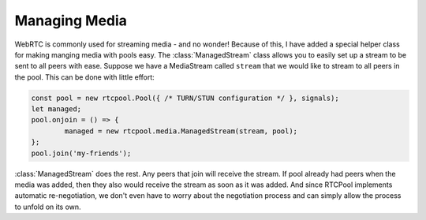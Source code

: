 Managing Media
--------------

WebRTC is commonly used for streaming media - and no wonder! Because of
this, I have added a special helper class for making manging media with
pools easy. The :class:`ManagedStream` class allows you to easily set up
a stream to be sent to all peers with ease. Suppose we have a MediaStream
called ``stream`` that we would like to stream to all peers in the pool.
This can be done with little effort:

.. code-block:: javascript

	const pool = new rtcpool.Pool({ /* TURN/STUN configuration */ }, signals);
	let managed;
	pool.onjoin = () => {
		managed = new rtcpool.media.ManagedStream(stream, pool);
	};
	pool.join('my-friends');

:class:`ManagedStream` does the rest. Any peers that join will receive the
stream. If pool already had peers when the media was added, then they also
would receive the stream as soon as it was added. And since RTCPool implements
automatic re-negotiation, we don't even have to worry about the negotiation
process and can simply allow the process to unfold on its own.